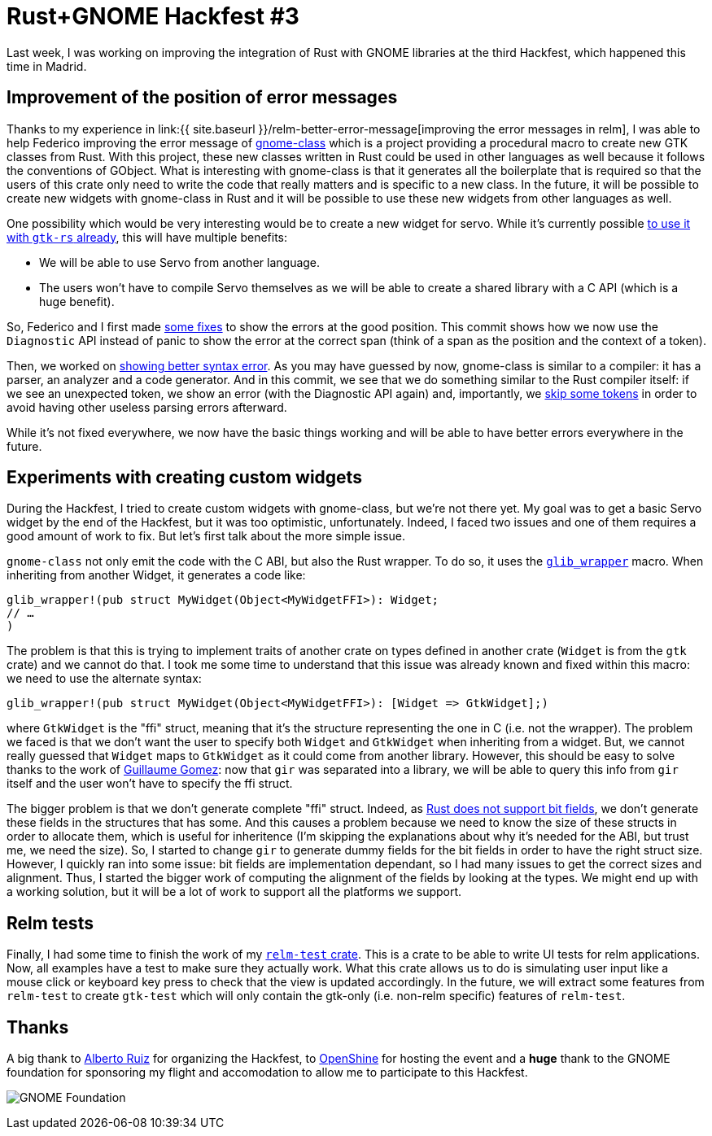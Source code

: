 = Rust+GNOME Hackfest #3
:page-navtitle: Rust+GNOME Hackfest #3

Last week, I was working on improving the integration of Rust with GNOME libraries at the third Hackfest, which happened this time in Madrid.

== Improvement of the position of error messages

Thanks to my experience in link:{{ site.baseurl }}/relm-better-error-message[improving the error messages in relm], I was able to help Federico improving the error message of https://gitlab.gnome.org/federico/gnome-class[gnome-class] which is a project providing a procedural macro to create new GTK classes from Rust.
With this project, these new classes written in Rust could be used in other languages as well because it follows the conventions of GObject.
What is interesting with gnome-class is that it generates all the boilerplate that is required so that the users of this crate only need to write the code that really matters and is specific to a new class.
In the future, it will be possible to create new widgets with gnome-class in Rust and it will be possible to use these new widgets from other languages as well.

One possibility which would be very interesting would be to create a new widget for servo.
While it's currently possible https://github.com/antoyo/servo-gtk[to use it with `gtk-rs` already], this will have multiple benefits:

 * We will be able to use Servo from another language.
 * The users won't have to compile Servo themselves as we will be able to create a shared library with a C API (which is a huge benefit).

So, Federico and I first made https://gitlab.gnome.org/federico/gnome-class/commit/083d68dcb5b4cddbbb73265e06edc0cdf95a31e0[some fixes] to show the errors at the good position.
This commit shows how we now use the `Diagnostic` API instead of panic to show the error at the correct span (think of a span as the position and the context of a token).

Then, we worked on https://gitlab.gnome.org/federico/gnome-class/commit/1ff8b460c2417f4bae3cebbeced9360f7206d8d8[showing better syntax error].
As you may have guessed by now, gnome-class is similar to a compiler:
it has a parser, an analyzer and a code generator.
And in this commit, we see that we do something similar to the Rust compiler itself:
if we see an unexpected token, we show an error (with the Diagnostic API again) and, importantly, we https://gitlab.gnome.org/federico/gnome-class/commit/60e7877e0c11ec10143db2bb36337b5ca4aaf8ea[skip some tokens] in order to avoid having other useless parsing errors afterward.

While it's not fixed everywhere, we now have the basic things working and will be able to have better errors everywhere in the future.

== Experiments with creating custom widgets

During the Hackfest, I tried to create custom widgets with gnome-class, but we're not there yet.
My goal was to get a basic Servo widget by the end of the Hackfest, but it was too optimistic, unfortunately.
Indeed, I faced two issues and one of them requires a good amount of work to fix.
But let's first talk about the more simple issue.

`gnome-class` not only emit the code with the C ABI, but also the Rust wrapper.
To do so, it uses the https://github.com/gtk-rs/glib/blob/master/src/wrapper.rs#L243[`glib_wrapper`] macro.
When inheriting from another Widget, it generates a code like:

[source,rust]
----
glib_wrapper!(pub struct MyWidget(Object<MyWidgetFFI>): Widget;
// …
)
----

The problem is that this is trying to implement traits of another crate on types defined in another crate (`Widget` is from the `gtk` crate) and we cannot do that.
I took me some time to understand that this issue was already known and fixed within this macro:
we need to use the alternate syntax:

[source,rust]
----
glib_wrapper!(pub struct MyWidget(Object<MyWidgetFFI>): [Widget => GtkWidget];)
----

where `GtkWidget` is the "ffi" struct, meaning that it's the structure representing the one in C (i.e. not the wrapper).
The problem we faced is that we don't want the user to specify both `Widget` and `GtkWidget` when inheriting from a widget.
But, we cannot really guessed that `Widget` maps to `GtkWidget` as it could come from another library.
However, this should be easy to solve thanks to the work of https://blog.guillaume-gomez.fr/articles/2018-04-21+Rust%2BGNOME+Hackfest+in+Madrid[Guillaume Gomez]:
now that `gir` was separated into a library, we will be able to query this info from `gir` itself and the user won't have to specify the ffi struct.

The bigger problem is that we don't generate complete "ffi" struct.
Indeed, as https://github.com/rust-lang/rfcs/issues/314[Rust does not support bit fields], we don't generate these fields in the structures that has some.
And this causes a problem because we need to know the size of these structs in order to allocate them, which is useful for inheritence (I'm skipping the explanations about why it's needed for the ABI, but trust me, we need the size).
So, I started to change `gir` to generate dummy fields for the bit fields in order to have the right struct size.
However, I quickly ran into some issue:
bit fields are implementation dependant, so I had many issues to get the correct sizes and alignment.
Thus, I started the bigger work of computing the alignment of the fields by looking at the types.
We might end up with a working solution, but it will be a lot of work to support all the platforms we support.

== Relm tests

Finally, I had some time to finish the work of my https://github.com/antoyo/relm/pull/100[`relm-test` crate].
This is a crate to be able to write UI tests for relm applications.
Now, all examples have a test to make sure they actually work.
What this crate allows us to do is simulating user input like a mouse click or keyboard key press to check that the view is updated accordingly.
In the future, we will extract some features from `relm-test` to create `gtk-test` which will only contain the gtk-only (i.e. non-relm specific) features of `relm-test`.

== Thanks

A big thank to https://github.com/aruiz[Alberto Ruiz] for organizing the Hackfest, to https://www.openshine.com/[OpenShine] for hosting the event and a **huge** thank to the GNOME foundation for sponsoring my flight and accomodation to allow me to participate to this Hackfest.

image:img/gnome-foundation.png[GNOME Foundation]
